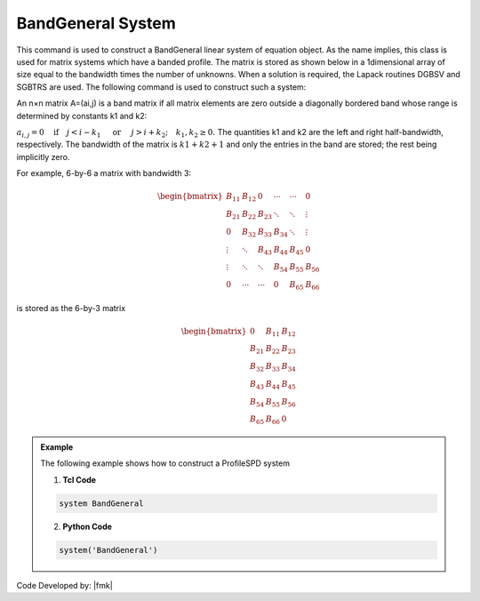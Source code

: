 BandGeneral System
------------------

This command is used to construct a BandGeneral linear system of equation object. As the name implies, this class is used for matrix systems which have a banded profile. The matrix is stored as shown below in a 1dimensional array of size equal to the bandwidth times the number of unknowns. When a solution is required, the Lapack routines DGBSV and SGBTRS are used. The following command is used to construct such a system:

.. function:: system BandGeneral

An n×n matrix A=(ai,j) is a band matrix if all matrix elements are zero outside a diagonally bordered band whose range is determined by constants k1 and k2:

:math:`a_{i,j}=0 \quad\mbox{if}\quad j<i-k_1 \quad\mbox{ or }\quad j>i+k_2; \quad k_1, k_2 \ge 0.\ `
The quantities k1 and k2 are the left and right half-bandwidth, respectively. The bandwidth of the matrix is :math:`k1 + k2 + 1` and only the entries in the band are stored; the rest being implicitly zero.

For example, 6-by-6 a matrix with bandwidth 3:

.. math::

   \begin{bmatrix}
   B_{11} & B_{12} & 0 & \cdots & \cdots & 0 \\
   B_{21} & B_{22} & B_{23} & \ddots & \ddots & \vdots \\
    0     & B_{32} & B_{33} & B_{34} & \ddots & \vdots \\
    \vdots & \ddots & B_{43} & B_{44} & B_{45} & 0 \\
    \vdots & \ddots & \ddots & B_{54} & B_{55} & B_{56} \\
    0      & \cdots & \cdots & 0      & B_{65} & B_{66}
    \end{bmatrix}


is stored as the 6-by-3 matrix

.. math::

   \begin{bmatrix}
   0 & B_{11} & B_{12}\\
   B_{21} & B_{22} & B_{23} \\
   B_{32} & B_{33} & B_{34} \\
   B_{43} & B_{44} & B_{45} \\
   B_{54} & B_{55} & B_{56} \\
   B_{65} & B_{66} & 0
   \end{bmatrix}

.. admonition:: Example 

   The following example shows how to construct a ProfileSPD system

   1. **Tcl Code**

   .. code-block:: tcl

      system BandGeneral

   2. **Python Code**

   .. code-block:: python

      system('BandGeneral')

Code Developed by: |fmk|
